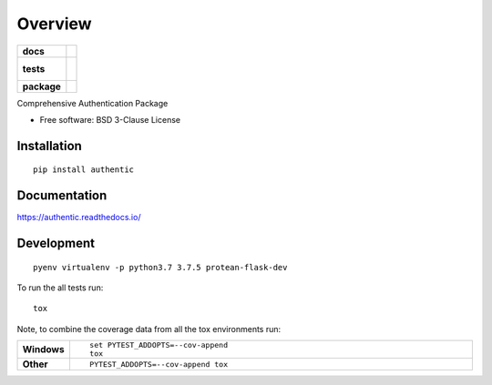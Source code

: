 ========
Overview
========

.. start-badges

.. list-table::
    :stub-columns: 1

    * - docs
      - |docs|
    * - tests
      - |
        |
    * - package
      - | |version| |wheel| |supported-versions| |supported-implementations|

.. |docs| image:: https://readthedocs.org/projects/authentic/badge/?style=flat
    :target: https://readthedocs.org/projects/authentic
    :alt: Documentation Status

.. |version| image:: https://img.shields.io/pypi/v/authentic.svg
    :alt: PyPI Package latest release
    :target: https://pypi.org/project/authentic

.. |wheel| image:: https://img.shields.io/pypi/wheel/authentic.svg
    :alt: PyPI Wheel
    :target: https://pypi.org/project/authentic

.. |supported-versions| image:: https://img.shields.io/pypi/pyversions/authentic.svg
    :alt: Supported versions
    :target: https://pypi.org/project/authentic

.. |supported-implementations| image:: https://img.shields.io/pypi/implementation/authentic.svg
    :alt: Supported implementations
    :target: https://pypi.org/project/authentic


.. end-badges

Comprehensive Authentication Package

* Free software: BSD 3-Clause License

Installation
============

::

    pip install authentic

Documentation
=============

https://authentic.readthedocs.io/

Development
===========

::

    pyenv virtualenv -p python3.7 3.7.5 protean-flask-dev

To run the all tests run::

    tox

Note, to combine the coverage data from all the tox environments run:

.. list-table::
    :widths: 10 90
    :stub-columns: 1

    - - Windows
      - ::

            set PYTEST_ADDOPTS=--cov-append
            tox

    - - Other
      - ::

            PYTEST_ADDOPTS=--cov-append tox
